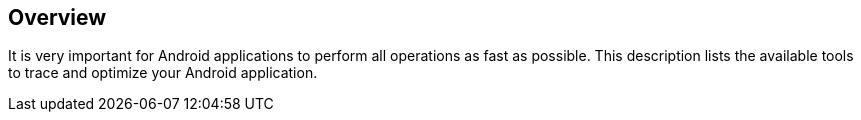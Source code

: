 == Overview
	
It is very important for Android applications to perform all
operations as fast as possible. This description lists the available
tools to trace and optimize your Android application.
	
